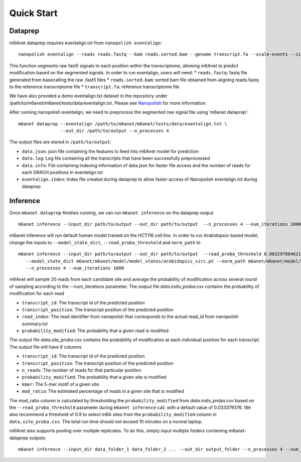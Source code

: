 .. _quickstart:


**************************
Quick Start
**************************

Dataprep
#######################################
m6Anet dataprep requires eventalign.txt from ``nanopolish eventalign``::

    nanopolish eventalign --reads reads.fastq --bam reads.sorted.bam --genome transcript.fa --scale-events --signal-index --summary /path/to/summary.txt  --threads 50 > /path/to/eventalign.txt

This function segments raw fast5 signals to each position within the transcriptome, allowing m6Anet to predict modification based on the segmented signals. In order to run eventalign, users will need:
* ``reads.fastq``: fastq file generated from basecalling the raw .fast5 files
* ``reads.sorted.bam``: sorted bam file obtained from aligning reads.fastq to the reference transcriptome file
* ``transcript.fa``: reference transcriptome file

We have also provided a demo eventalign.txt dataset in the repository under /path/to/m6anet/m6anet/tests/data/eventalign.txt. Please see `Nanopolish <https://github.com/jts/nanopolish>`_ for more information.

After running nanopolish eventalign, we need to preprocess the segmented raw signal file using 'm6anet dataprep'::

    m6anet dataprep --eventalign /path/to/m6anet/m6anet/tests/data/eventalign.txt \
                    --out_dir /path/to/output --n_processes 4

The output files are stored in ``/path/to/output``:

* ``data.json``: json file containing the features to feed into m6Anet model for prediction
* ``data.log``: Log file containing all the transcripts that have been successfully preprocessed
* ``data.info``: File containing indexing information of data.json for faster file access and the number of reads for each DRACH positions in eventalign.txt
* ``eventalign.index``: Index file created during dataprep to allow faster access of Nanopolish eventalign.txt during dataprep


Inference
#######################################

Once ``m6anet dataprep`` finishes running, we can run ``m6anet inference`` on the dataprep output ::

    m6anet inference --input_dir path/to/output --out_dir path/to/output  --n_processes 4 --num_iterations 1000

m6anet inference will run default human model trained on the HCT116 cell line. In order to run Arabidopsis-based model, change the inputs to ``--model_state_dict``, ``--read_proba_threshold`` and ``norm_path`` to ::

     m6anet inference --input_dir path/to/output --out_dir path/to/output  --read_proba_threshold 0.0032978046219796 \
        --model_state_dict m6anet/m6anet/model/model_states/arabidopsis_virc.pt --norm_path m6anet/m6anet/model/norm_factors/norm_factors_virc.joblib\
        --n_processes 4 --num_iterations 1000

m6Anet will sample 20 reads from each candidate site and average the probability of modification across several round of sampling according to the --num_iterations parameter.
The output file `data.indiv_proba.csv` contains the probability of modification for each read

* ``transcript_id``: The transcript id of the predicted position
* ``transcript_position``: The transcript position of the predicted position
* ``read_index``: The read identifier from nanopolish that corresponds to the actual read_id from nanopolish summary.txt
* ``probability_modified``: The probability that a given read is modified

The output file `data.site_proba.csv` contains the probability of modification at each individual position for each transcript. The output file will have 6 columns

* ``transcript_id``: The transcript id of the predicted position
* ``transcript_position``: The transcript position of the predicted position
* ``n_reads``: The number of reads for that particular position
* ``probability_modified``: The probability that a given site is modified
* ``kmer``: The 5-mer motif of a given site
* ``mod_ratio``: The estimated percentage of reads in a given site that is modified

The mod_ratio column is calculated by thresholding the ``probability_modified`` from `data.indiv_proba.csv` based on the ``--read_proba_threshold`` parameter during ``m6anet inference`` call,
with a default value of 0.033379376. We also recommend a threshold of 0.9 to select m6A sites from the ``probability_modified`` column in ``data.site_proba.csv``.
The total run time should not exceed 10 minutes on a normal laptop.


m6Anet also supports pooling over multiple replicates. To do this, simply input multiple folders containing m6anet-dataprep outputs::

        m6anet inference --input_dir data_folder_1 data_folder_2 ... --out_dir output_folder --n_processes 4 --num_iterations 1000
